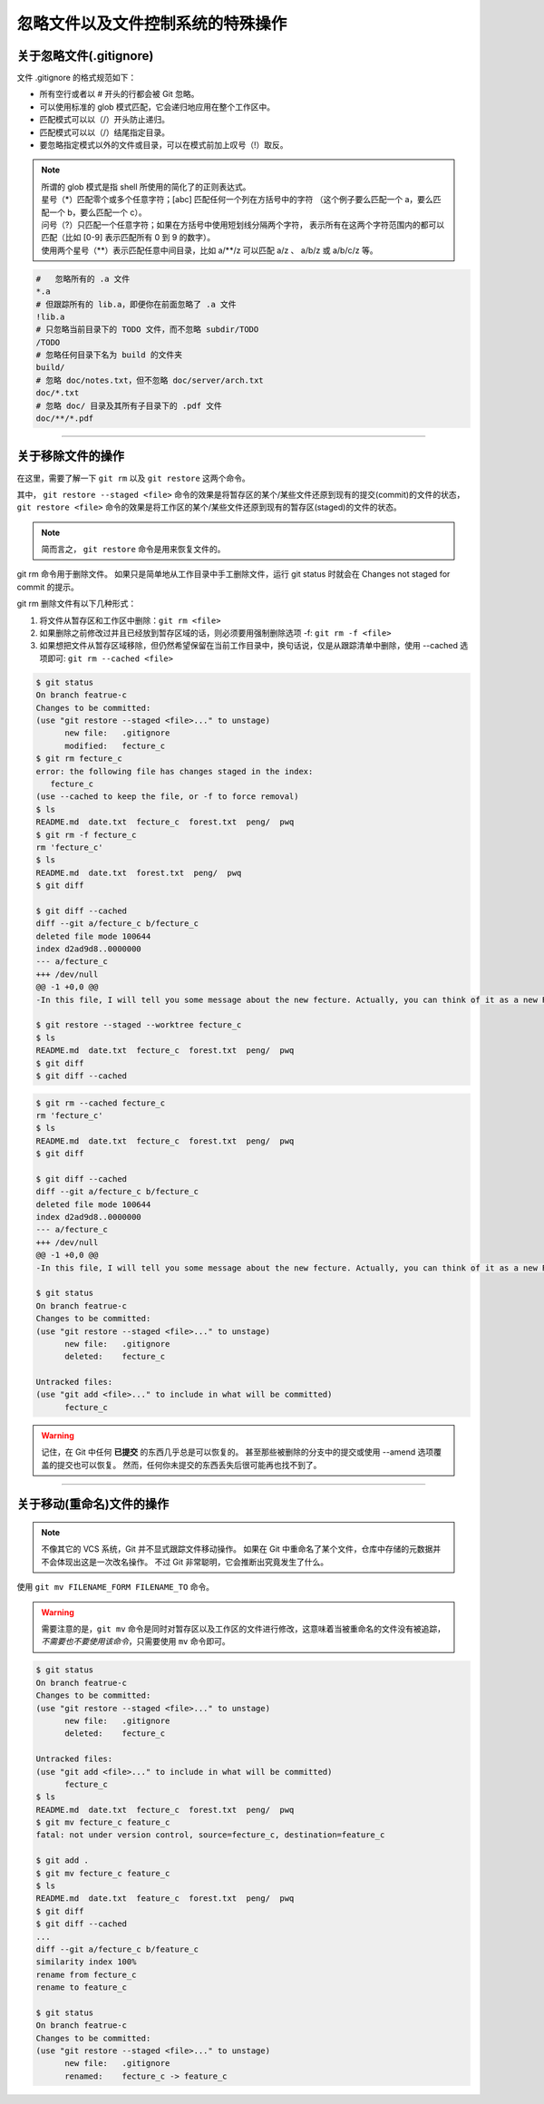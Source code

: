 ==================================
忽略文件以及文件控制系统的特殊操作
==================================


关于忽略文件(.gitignore)
------------------------------

文件 .gitignore 的格式规范如下：

* 所有空行或者以 # 开头的行都会被 Git 忽略。
* 可以使用标准的 glob 模式匹配，它会递归地应用在整个工作区中。
* 匹配模式可以以（/）开头防止递归。
* 匹配模式可以以（/）结尾指定目录。
* 要忽略指定模式以外的文件或目录，可以在模式前加上叹号（!）取反。

.. note:: 
   | 所谓的 glob 模式是指 shell 所使用的简化了的正则表达式。
   | 星号（\*）匹配零个或多个任意字符；[abc] 匹配任何一个列在方括号中的字符 （这个例子要么匹配一个 a，要么匹配一个 b，要么匹配一个 c）。
   | 问号（?）只匹配一个任意字符；如果在方括号中使用短划线分隔两个字符， 表示所有在这两个字符范围内的都可以匹配（比如 [0-9] 表示匹配所有 0 到 9 的数字）。 
   | 使用两个星号（\*\*）表示匹配任意中间目录，比如 a/\*\*/z 可以匹配 a/z 、 a/b/z 或 a/b/c/z 等。



.. code-block:: shell

   #   忽略所有的 .a 文件
   *.a
   # 但跟踪所有的 lib.a，即便你在前面忽略了 .a 文件
   !lib.a
   # 只忽略当前目录下的 TODO 文件，而不忽略 subdir/TODO
   /TODO
   # 忽略任何目录下名为 build 的文件夹
   build/
   # 忽略 doc/notes.txt，但不忽略 doc/server/arch.txt
   doc/*.txt
   # 忽略 doc/ 目录及其所有子目录下的 .pdf 文件
   doc/**/*.pdf


----

关于移除文件的操作
------------------------

在这里，需要了解一下 ``git rm`` 以及 ``git restore`` 这两个命令。


其中， ``git restore --staged <file>`` 命令的效果是将暂存区的某个/某些文件还原到现有的提交(commit)的文件的状态， ``git restore <file>`` 命令的效果是将工作区的某个/某些文件还原到现有的暂存区(staged)的文件的状态。

.. image:: ../../../img/git/git-restore.png
   :alt: git restore

.. note:: 
   简而言之， ``git restore`` 命令是用来恢复文件的。

git rm 命令用于删除文件。
如果只是简单地从工作目录中手工删除文件，运行 git status 时就会在 Changes not staged for commit 的提示。

git rm 删除文件有以下几种形式：

#. 将文件从暂存区和工作区中删除：``git rm <file>``
#. 如果删除之前修改过并且已经放到暂存区域的话，则必须要用强制删除选项 -f: ``git rm -f <file>``
#. 如果想把文件从暂存区域移除，但仍然希望保留在当前工作目录中，换句话说，仅是从跟踪清单中删除，使用 --cached 选项即可: ``git rm --cached <file>``

.. code-block:: shell

   $ git status
   On branch featrue-c
   Changes to be committed:
   (use "git restore --staged <file>..." to unstage)
         new file:   .gitignore
         modified:   fecture_c
   $ git rm fecture_c
   error: the following file has changes staged in the index:
      fecture_c
   (use --cached to keep the file, or -f to force removal)
   $ ls
   README.md  date.txt  fecture_c  forest.txt  peng/  pwq
   $ git rm -f fecture_c
   rm 'fecture_c'
   $ ls
   README.md  date.txt  forest.txt  peng/  pwq
   $ git diff

   $ git diff --cached
   diff --git a/fecture_c b/fecture_c
   deleted file mode 100644
   index d2ad9d8..0000000
   --- a/fecture_c
   +++ /dev/null
   @@ -1 +0,0 @@
   -In this file, I will tell you some message about the new fecture. Actually, you can think of it as a new README.MD at fecture-c.

   $ git restore --staged --worktree fecture_c
   $ ls
   README.md  date.txt  fecture_c  forest.txt  peng/  pwq
   $ git diff
   $ git diff --cached


.. code-block:: shell

   $ git rm --cached fecture_c
   rm 'fecture_c'
   $ ls
   README.md  date.txt  fecture_c  forest.txt  peng/  pwq
   $ git diff

   $ git diff --cached
   diff --git a/fecture_c b/fecture_c
   deleted file mode 100644
   index d2ad9d8..0000000
   --- a/fecture_c
   +++ /dev/null
   @@ -1 +0,0 @@
   -In this file, I will tell you some message about the new fecture. Actually, you can think of it as a new README.MD at fecture-c.

   $ git status
   On branch featrue-c
   Changes to be committed:
   (use "git restore --staged <file>..." to unstage)
         new file:   .gitignore
         deleted:    fecture_c

   Untracked files:
   (use "git add <file>..." to include in what will be committed)
         fecture_c


.. warning:: 

   记住，在 Git 中任何 **已提交** 的东西几乎总是可以恢复的。 甚至那些被删除的分支中的提交或使用 --amend 选项覆盖的提交也可以恢复。 然而，任何你未提交的东西丢失后很可能再也找不到了。

----

关于移动(重命名)文件的操作
-----------------------------

.. note:: 
   不像其它的 VCS 系统，Git 并不显式跟踪文件移动操作。 如果在 Git 中重命名了某个文件，仓库中存储的元数据并不会体现出这是一次改名操作。 不过 Git 非常聪明，它会推断出究竟发生了什么。

使用 ``git mv FILENAME_FORM FILENAME_TO`` 命令。

.. warning:: 
   需要注意的是，``git mv`` 命令是同时对暂存区以及工作区的文件进行修改，这意味着当被重命名的文件没有被追踪， *不需要也不要使用该命令*，只需要使用 ``mv`` 命令即可。

.. code-block:: shell

   $ git status
   On branch featrue-c
   Changes to be committed:
   (use "git restore --staged <file>..." to unstage)
         new file:   .gitignore
         deleted:    fecture_c

   Untracked files:
   (use "git add <file>..." to include in what will be committed)
         fecture_c
   $ ls
   README.md  date.txt  fecture_c  forest.txt  peng/  pwq
   $ git mv fecture_c feature_c
   fatal: not under version control, source=fecture_c, destination=feature_c

   $ git add .
   $ git mv fecture_c feature_c
   $ ls
   README.md  date.txt  feature_c  forest.txt  peng/  pwq
   $ git diff
   $ git diff --cached
   ...
   diff --git a/fecture_c b/feature_c
   similarity index 100%
   rename from fecture_c
   rename to feature_c

   $ git status
   On branch featrue-c
   Changes to be committed:
   (use "git restore --staged <file>..." to unstage)
         new file:   .gitignore
         renamed:    fecture_c -> feature_c
